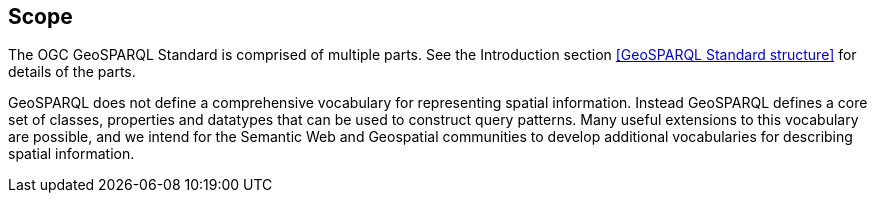== Scope

The OGC GeoSPARQL Standard is comprised of multiple parts. See the Introduction section <<GeoSPARQL Standard structure>> for details of the parts.

GeoSPARQL does not define a comprehensive vocabulary for representing spatial information. Instead GeoSPARQL defines a core set of classes, properties and datatypes that can be used to construct query patterns. Many useful extensions to this vocabulary are possible, and we intend for the Semantic Web and Geospatial communities to develop additional vocabularies for describing spatial information.
